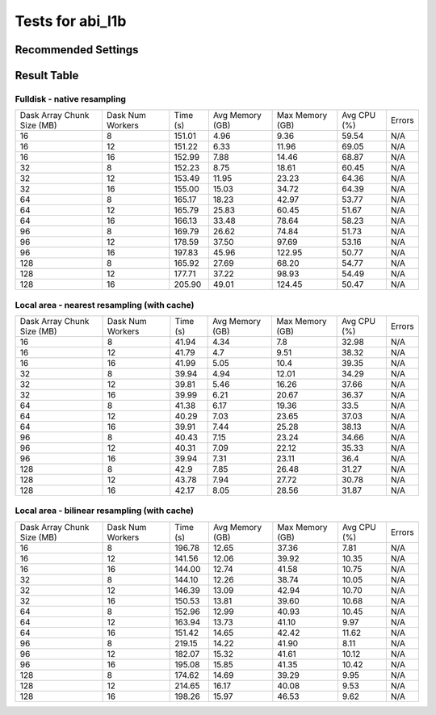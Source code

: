 =================
Tests for abi_l1b
=================


Recommended Settings
====================


Result Table
============

Fulldisk - native resampling
----------------------------
+------------+---------+--------+--------+--------+-------+--------+
| Dask Array | Dask    | Time   | Avg    | Max    | Avg   | Errors |
| Chunk Size | Num     | (s)    | Memory | Memory | CPU   |        |
| (MB)       | Workers |        | (GB)   | (GB)   | (%)   |        | 
+------------+---------+--------+--------+--------+-------+--------+
| 16         | 8       | 151.01 | 4.96   | 9.36   | 59.54 | N/A    |
+------------+---------+--------+--------+--------+-------+--------+
| 16         | 12      | 151.22 | 6.33   | 11.96  | 69.05 | N/A    |
+------------+---------+--------+--------+--------+-------+--------+
| 16         | 16      | 152.99 | 7.88   | 14.46  | 68.87 | N/A    |
+------------+---------+--------+--------+--------+-------+--------+
| 32         | 8       | 152.23 | 8.75   | 18.61  | 60.45 | N/A    |
+------------+---------+--------+--------+--------+-------+--------+
| 32         | 12      | 153.49 | 11.95  | 23.23  | 64.36 | N/A    |
+------------+---------+--------+--------+--------+-------+--------+
| 32         | 16      | 155.00 | 15.03  | 34.72  | 64.39 | N/A    |
+------------+---------+--------+--------+--------+-------+--------+
| 64         | 8       | 165.17 | 18.23  | 42.97  | 53.77 | N/A    |
+------------+---------+--------+--------+--------+-------+--------+
| 64         | 12      | 165.79 | 25.83  | 60.45  | 51.67 | N/A    |
+------------+---------+--------+--------+--------+-------+--------+
| 64         | 16      | 166.13 | 33.48  | 78.64  | 58.23 | N/A    |
+------------+---------+--------+--------+--------+-------+--------+
| 96         | 8       | 169.79 | 26.62  | 74.84  | 51.73 | N/A    |
+------------+---------+--------+--------+--------+-------+--------+
| 96         | 12      | 178.59 | 37.50  | 97.69  | 53.16 | N/A    |
+------------+---------+--------+--------+--------+-------+--------+
| 96         | 16      | 197.83 | 45.96  | 122.95 | 50.77 | N/A    |
+------------+---------+--------+--------+--------+-------+--------+
| 128        | 8       | 165.92 | 27.69  | 68.20  | 54.77 | N/A    |
+------------+---------+--------+--------+--------+-------+--------+
| 128        | 12      | 177.71 | 37.22  | 98.93  | 54.49 | N/A    |
+------------+---------+--------+--------+--------+-------+--------+
| 128        | 16      | 205.90 | 49.01  | 124.45 | 50.47 | N/A    |
+------------+---------+--------+--------+--------+-------+--------+


Local area - nearest resampling (with cache)
--------------------------------------------
+------------+---------+--------+--------+--------+-------+--------+
| Dask Array | Dask    | Time   | Avg    | Max    | Avg   | Errors |
| Chunk Size | Num     | (s)    | Memory | Memory | CPU   |        |
| (MB)       | Workers |        | (GB)   | (GB)   | (%)   |        | 
+------------+---------+--------+--------+--------+-------+--------+
| 16         | 8       | 41.94  | 4.34   | 7.8    | 32.98 | N/A    |
+------------+---------+--------+--------+--------+-------+--------+
| 16         | 12      | 41.79  | 4.7    | 9.51   | 38.32 | N/A    |
+------------+---------+--------+--------+--------+-------+--------+
| 16         | 16      | 41.99  | 5.05   | 10.4   | 39.35 | N/A    |
+------------+---------+--------+--------+--------+-------+--------+
| 32         | 8       | 39.94  | 4.94   | 12.01  | 34.29 | N/A    |
+------------+---------+--------+--------+--------+-------+--------+
| 32         | 12      | 39.81  | 5.46   | 16.26  | 37.66 | N/A    |
+------------+---------+--------+--------+--------+-------+--------+
| 32         | 16      | 39.99  | 6.21   | 20.67  | 36.37 | N/A    |
+------------+---------+--------+--------+--------+-------+--------+
| 64         | 8       | 41.38  | 6.17   | 19.36  | 33.5  | N/A    |
+------------+---------+--------+--------+--------+-------+--------+
| 64         | 12      | 40.29  | 7.03   | 23.65  | 37.03 | N/A    |
+------------+---------+--------+--------+--------+-------+--------+
| 64         | 16      | 39.91  | 7.44   | 25.28  | 38.13 | N/A    |
+------------+---------+--------+--------+--------+-------+--------+
| 96         | 8       | 40.43  | 7.15   | 23.24  | 34.66 | N/A    |
+------------+---------+--------+--------+--------+-------+--------+
| 96         | 12      | 40.31  | 7.09   | 22.12  | 35.33 | N/A    |
+------------+---------+--------+--------+--------+-------+--------+
| 96         | 16      | 39.94  | 7.31   | 23.11  | 36.4  | N/A    |
+------------+---------+--------+--------+--------+-------+--------+
| 128        | 8       | 42.9   | 7.85   | 26.48  | 31.27 | N/A    |
+------------+---------+--------+--------+--------+-------+--------+
| 128        | 12      | 43.78  | 7.94   | 27.72  | 30.78 | N/A    |
+------------+---------+--------+--------+--------+-------+--------+
| 128        | 16      | 42.17  | 8.05   | 28.56  | 31.87 | N/A    |
+------------+---------+--------+--------+--------+-------+--------+


Local area - bilinear resampling (with cache)
---------------------------------------------
+------------+---------+--------+--------+--------+-------+--------+
| Dask Array | Dask    | Time   | Avg    | Max    | Avg   | Errors |
| Chunk Size | Num     | (s)    | Memory | Memory | CPU   |        |
| (MB)       | Workers |        | (GB)   | (GB)   | (%)   |        | 
+------------+---------+--------+--------+--------+-------+--------+
| 16         | 8       | 196.78 | 12.65  | 37.36  | 7.81  | N/A    |
+------------+---------+--------+--------+--------+-------+--------+
| 16         | 12      | 141.56 | 12.06  | 39.92  | 10.35 | N/A    |
+------------+---------+--------+--------+--------+-------+--------+
| 16         | 16      | 144.00 | 12.74  | 41.58  | 10.75 | N/A    |
+------------+---------+--------+--------+--------+-------+--------+
| 32         | 8       | 144.10 | 12.26  | 38.74  | 10.05 | N/A    |
+------------+---------+--------+--------+--------+-------+--------+
| 32         | 12      | 146.39 | 13.09  | 42.94  | 10.70 | N/A    |
+------------+---------+--------+--------+--------+-------+--------+
| 32         | 16      | 150.53 | 13.81  | 39.60  | 10.68 | N/A    |
+------------+---------+--------+--------+--------+-------+--------+
| 64         | 8       | 152.96 | 12.99  | 40.93  | 10.45 | N/A    |
+------------+---------+--------+--------+--------+-------+--------+
| 64         | 12      | 163.94 | 13.73  | 41.10  | 9.97  | N/A    |
+------------+---------+--------+--------+--------+-------+--------+
| 64         | 16      | 151.42 | 14.65  | 42.42  | 11.62 | N/A    |
+------------+---------+--------+--------+--------+-------+--------+
| 96         | 8       | 219.15 | 14.22  | 41.90  | 8.11  | N/A    |
+------------+---------+--------+--------+--------+-------+--------+
| 96         | 12      | 182.07 | 15.32  | 41.61  | 10.12 | N/A    |
+------------+---------+--------+--------+--------+-------+--------+
| 96         | 16      | 195.08 | 15.85  | 41.35  | 10.42 | N/A    |
+------------+---------+--------+--------+--------+-------+--------+
| 128        | 8       | 174.62 | 14.69  | 39.29  | 9.95  | N/A    |
+------------+---------+--------+--------+--------+-------+--------+
| 128        | 12      | 214.65 | 16.17  | 40.08  | 9.53  | N/A    |
+------------+---------+--------+--------+--------+-------+--------+
| 128        | 16      | 198.26 | 15.97  | 46.53  | 9.62  | N/A    |
+------------+---------+--------+--------+--------+-------+--------+
